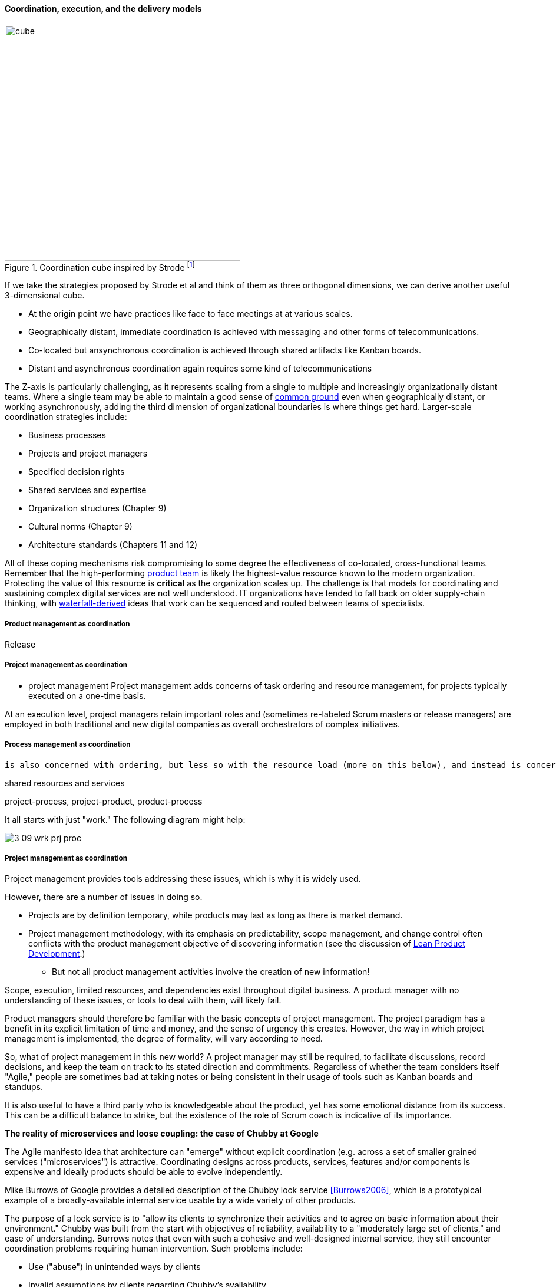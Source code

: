==== Coordination, execution, and the delivery models

.Coordination cube inspired by Strode footnote:[derived from <<Strode2012>>.]
image::images/3_07-Strode-Coord-Cube.png[cube, 400,,float="right"]

If we take the strategies proposed by Strode et al and think of them as three orthogonal dimensions, we can derive another useful 3-dimensional cube.

* At the origin point we have practices like face to face meetings at at various scales.
* Geographically distant, immediate coordination is achieved with messaging and other forms of telecommunications.
* Co-located but ansynchronous coordination is achieved through shared artifacts like Kanban boards.
* Distant and asynchronous coordination again requires some kind of telecommunications

The Z-axis is particularly challenging, as it represents scaling from a single to multiple and increasingly organizationally distant teams. Where a single team may be able to maintain a good sense of xref:common-ground[common ground] even when geographically distant, or working asynchronously, adding the third dimension of organizational boundaries is where things get hard. Larger-scale coordination strategies include:

* Business processes
* Projects and project managers
* Specified decision rights
* Shared services and expertise
* Organization structures (Chapter 9)
* Cultural norms (Chapter 9)
* Architecture standards (Chapters 11 and 12)

All of these coping mechanisms risk compromising to some degree the effectiveness of co-located, cross-functional teams. Remember that the high-performing xref:the-product-team[product team] is likely the highest-value resource known to the modern organization. Protecting the value of this resource is *critical* as the organization scales up. The challenge is that models for coordinating and sustaining complex digital services are not well understood. IT organizations have tended to fall back on older supply-chain thinking, with xref:waterfall[waterfall-derived] ideas that work can be sequenced and routed between teams of specialists.

===== Product management as coordination

Release

===== Project management as coordination
* project management
Project management adds concerns of task ordering and resource management, for projects typically executed on a one-time basis.

At an execution level, project managers retain important roles and (sometimes re-labeled Scrum masters or release managers) are employed in both traditional and new digital companies as overall orchestrators of complex initiatives.

===== Process management as coordination

 is also concerned with ordering, but less so with the resource load (more on this below), and instead is concerned with repeatability and ongoing improvement.

shared resources and services

project-process, project-product, product-process

It all starts with just "work." The following diagram might help:

image::images/3_09-wrk-prj-proc.png[]

===== Project management as coordination

Project management provides tools addressing these issues, which is why it is widely used.

However, there are a number of issues in doing so.

* Projects are by definition temporary, while products may last as long as there is market demand.
* Project management methodology, with its emphasis on predictability, scope management, and change control often conflicts with the product management objective of discovering information (see the discussion of xref:lean-product-dev[Lean Product Development].)
** But not all product management activities involve the creation of new information!

Scope, execution, limited resources, and dependencies exist throughout digital business. A product manager with no understanding of these issues, or tools to deal with them, will likely fail.

Product managers should therefore be familiar with the basic concepts of project management. The project paradigm has a benefit in its explicit limitation of time and money, and the sense of urgency this creates. However, the way in which project management is implemented, the degree of formality, will vary according to need.

So, what of project management in this new world? A project manager may still be required, to facilitate discussions, record decisions, and keep the team on track to its stated direction and commitments. Regardless of whether the team considers itself "Agile," people are sometimes bad at taking notes or being consistent in their usage of tools such as Kanban boards and standups.

It is also useful to have a third party who is knowledgeable about the product, yet has some emotional distance from its success. This can be a difficult balance to strike, but the existence of the role of Scrum coach is indicative of its importance.

anchor:google-chubby[]

****
*The reality of microservices and loose coupling: the case of Chubby at Google*

The Agile manifesto idea that architecture can "emerge" without explicit coordination (e.g. across a set of smaller grained services ("microservices") is attractive. Coordinating designs across products, services, features and/or components is expensive and ideally products should be able to evolve independently.

Mike Burrows of Google provides a detailed description of the Chubby lock service <<Burrows2006>>, which is a prototypical example of a broadly-available internal service usable by a wide variety of other products.

The purpose of a lock service is to "allow its clients to synchronize their activities and to agree on basic information about their environment." Chubby was built from the start with objectives of reliability, availability to a "moderately large set of clients," and ease of understanding. Burrows notes that even with such a cohesive and well-designed internal service, they still encounter coordination problems requiring human intervention. Such problems include:

* Use ("abuse") in unintended ways by clients
* Invalid assumptions by clients regarding Chubby's availability

Because of this, the Chubby team (at least at the time writing of the case study) instituted a review process when new clients wished to start using the lock manager. In terms of this chapter's topic, this means that someone on the product team needed to coordinate the discussions with the Chubby team and ensure that any concerns were resolved. This might conceivably have involved multiple iterations and reviews of designs describing intended use.

In short, even the most sophisticated microservice environments may have a dependency on human coordination across the teams.
****

===== Process and project

Project management and process management interact in 2 primary ways:

* Projects often are used to create and deploy processes. A large system implementation (e.g. of a Enterprise Resource Planning module such as Human Resource Management) will often be responsible for process implementation including training.
* As environments mature, product and/or project teams require process support.

As Richardson notes in _Project Management Theory and Practice_, "there are many organizational processes that are needed to optimally support a successful project." <<Richardson2010>> For example, the project may require predictable contractor hiring, or infrastructure provisioning, or security reviews. The same is true for product teams that may not be using a "project" concept to manage their work. To the extent these are managed as repeatable, optimized processes, risk is reduced.

===== Process as coordination

Processes are much more than repeatable activities. Many leading thinkers (such as Michael Porter, quoted at the start of this chapter section) see organizations primarily as sets of interacting processes, supporting fundamental end to end value chains or value streams. We will talk more about this in the next chapter section.

The concept of process is often contrasted with that of function or organization. We have seen in previous chapters how product development and project management must drive results across organizational boundaries. Process management has a similar challenge; its goal is to drive *repeatable* results across organizational boundaries. As we know from our discussion of xref:product-mgmt[Product Management], developing new products is not a particularly repeatable process. The Agile movement in some ways arose in opposition to attempts to apply process concepts of "repeatability" to developing software. These concerns remain. However, this book is not only about digital R&D processes. It is also about a spectrum of operations and effort that spans from the unique to the highly repeatable. There is an interesting middle ground, of processes that are at least semi-repeatable. Examples often found in the large digital organization include:

* Assessing, approving, and completing changes
* End user equipment provisioning
* Resolving incidents and answering user inquiries
* Troubleshooting problems

And many others. We will talk about a wide variety of such processes in the chapter section on process frameworks.

Just as the traditional IT project is under pressure, there are similar challenges for the traditional IT process. Continuous deployment techniques are eroding the need for formal change management. Consumerization is challenging traditional internal IT provisioning practices. And self-service help desks are eliminating some traditional support activities. Nevertheless, any rumors of an "end to process" are probably greatly exaggerated. There will likely always be complex combinations of automated, semi-automated, and manual activity in digital organizations. Some of this activity will be repeatable enough that the "process" construct will be applied to it. Measurability remains a concern; the Lean philosophy underpinning much Agile thought emphasizes this.

It is therefore useful to understand more fundamentally what processes are, how they operate, and how they are managed and improved.

NOTE: In Chapter 10, we will discuss IT governance in depth. The concept of "control" is critical to IT governance, and processes often play an important role in terms of control.
